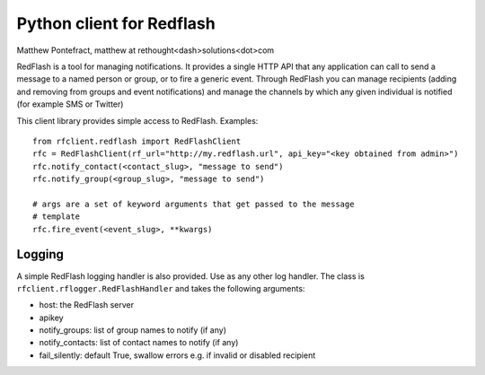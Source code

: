 Python client for Redflash
==========================
Matthew Pontefract, matthew at rethought<dash>solutions<dot>com

RedFlash is a tool for managing notifications. It provides a single HTTP API that any application
can call to send a message to a named person or group, or to fire a generic event. Through RedFlash
you can manage recipients (adding and removing from groups and event notifications) and manage
the channels by which any given individual is notified (for example SMS or Twitter)

This client library provides simple access to RedFlash. Examples::

    from rfclient.redflash import RedFlashClient
    rfc = RedFlashClient(rf_url="http://my.redflash.url", api_key="<key obtained from admin>")
    rfc.notify_contact(<contact_slug>, "message to send")
    rfc.notify_group(<group_slug>, "message to send")
    
    # args are a set of keyword arguments that get passed to the message
    # template
    rfc.fire_event(<event_slug>, **kwargs)

Logging
-------

A simple RedFlash logging handler is also provided. Use as any other
log handler. The class is ``rfclient.rflogger.RedFlashHandler`` and takes the following arguments:

* host: the RedFlash server
* apikey
* notify_groups: list of group names to notify (if any)
* notify_contacts: list of contact names to notify (if any)
* fail_silently: default True, swallow errors e.g. if invalid or disabled recipient


